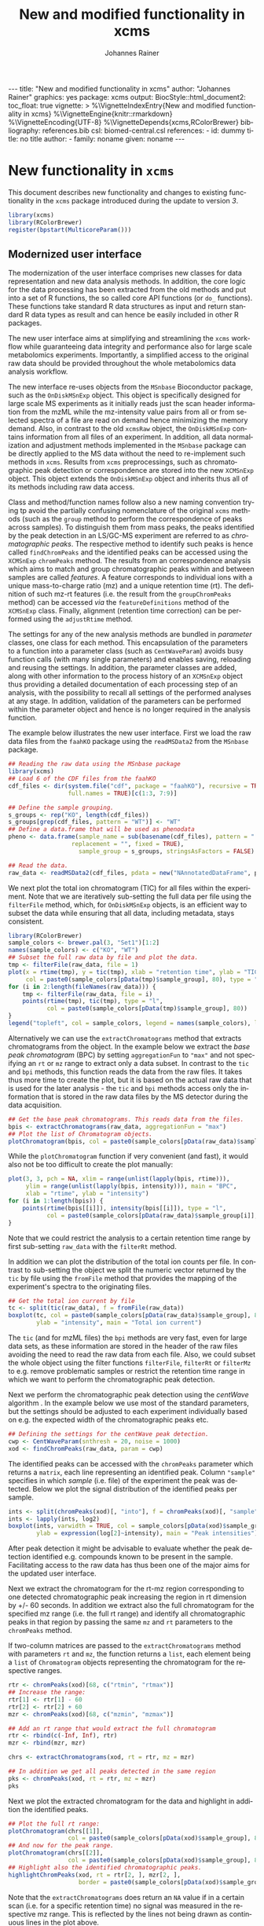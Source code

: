 #+TITLE: New and modified functionality in xcms
#+AUTHOR:    Johannes Rainer
#+EMAIL:     johannes.rainer@eurac.edu
#+DESCRIPTION:
#+KEYWORDS:
#+LANGUAGE:  en
#+OPTIONS: ^:{} toc:nil
#+PROPERTY: exports code
#+PROPERTY: session *R*

#+BEGIN_EXPORT html
---
title: "New and modified functionality in xcms"
author: "Johannes Rainer"
graphics: yes
package: xcms
output:
  BiocStyle::html_document2:
    toc_float: true
vignette: >
  %\VignetteIndexEntry{New and modified functionality in xcms}
  %\VignetteEngine{knitr::rmarkdown}
  %\VignetteEncoding{UTF-8}
  %\VignetteDepends{xcms,RColorBrewer}
bibliography: references.bib
csl: biomed-central.csl
references:
- id: dummy
  title: no title
  author:
  - family: noname
    given: noname
---

#+END_EXPORT

* New functionality in =xcms=

This document describes new functionality and changes to existing functionality
in the =xcms= package introduced during the update to version /3/.

#+BEGIN_SRC R :ravel message = FALSE, warning = FALSE
  library(xcms)
  library(RColorBrewer)
  register(bpstart(MulticoreParam()))
#+END_SRC

** Modernized user interface

The modernization of the user interface comprises new classes for data
representation and new data analysis methods. In addition, the core logic for
the data processing has been extracted from the old methods and put into a set
of R functions, the so called core API functions (or =do_= functions). These
functions take standard R data structures as input and return standard R data
types as result and can hence be easily included in other R packages.

The new user interface aims at simplifying and streamlining the =xcms= workflow
while guaranteeing data integrity and performance also for large scale
metabolomics experiments. Importantly, a simplified access to the original raw
data should be provided throughout the whole metabolomics data analysis workflow.

# All objects in the new user interface ensuring
# data integrity /via/ validation methods and class versioning, all methods are
# tested internally in extensive unit tests to guarantee proper functionality.

The new interface re-uses objects from the =MSnbase= Bioconductor package, such as
the =OnDiskMSnExp= object. This object is specifically designed for large scale MS
experiments as it initially reads just the scan header information from the mzML
while the mz-intensity value pairs from all or from selected spectra of a file
are read on demand hence minimizing the memory demand. Also, in contrast to
the old =xcmsRaw= object, the =OnDiskMSnExp= contains information from all files of
an experiment. In addition, all data normalization and adjustment methods
implemented in the =MSnbase= package can be directly applied to the MS data
without the need to re-implement such methods in =xcms=. Results from =xcms=
preprocessings, such as chromatographic peak detection or correspondence are
stored into the new =XCMSnExp= object. This object extends the =OnDiskMSnExp= object
and inherits thus all of its methods including raw data access.

Class and method/function names follow also a new naming convention trying tp
avoid the partially confusing nomenclature of the original =xcms= methods (such as
the =group= method to perform the correspondence of peaks across samples). To
distinguish them from mass peaks, the peaks identified by the peak detection in
an LS/GC-MS experiment are referred to as /chromatographic peaks/. The respective
method to identify such peaks is hence called =findChromPeaks= and the identified
peaks can be accessed using the =XCMSnExp= =chromPeaks= method. The results from an
correspondence analysis which aims to match and group chromatographic peaks
within and between samples are called /features/. A feature corresponds to
individual ions with a unique mass-to-charge ratio (mz) and a unique retention
time (rt). The definition of such mz-rt features (i.e. the result from the
=groupChromPeaks= method) can be accessed /via/ the =featureDefinitions= method of
the =XCMSnExp= class. Finally, alignment (retention time correction) can be
performed using the =adjustRtime= method.

The settings for any of the new analysis methods are bundled in /parameter/
classes, one class for each method. This encapsulation of the parameters to a
function into a parameter class (such as =CentWaveParam=) avoids busy function
calls (with many single parameters) and enables saving, reloading and reusing
the settings. In addition, the parameter classes are added, along with other
information to the process history of an =XCMSnExp= object thus providing a
detailed documentation of each processing step of an analysis, with the
possibility to recall all settings of the performed analyses at any stage. In
addition, validation of the parameters can be performed within the parameter
object and hence is no longer required in the analysis function.

The example below illustrates the new user interface. First we load the raw data
files from the =faahKO= package using the =readMSData2= from the =MSnbase= package.

#+BEGIN_SRC R :ravel message = FALSE, warning = FALSE
  ## Reading the raw data using the MSnbase package
  library(xcms)
  ## Load 6 of the CDF files from the faahKO
  cdf_files <- dir(system.file("cdf", package = "faahKO"), recursive = TRUE,
                   full.names = TRUE)[c(1:3, 7:9)]

  ## Define the sample grouping.
  s_groups <- rep("KO", length(cdf_files))
  s_groups[grep(cdf_files, pattern = "WT")] <- "WT"
  ## Define a data.frame that will be used as phenodata
  pheno <- data.frame(sample_name = sub(basename(cdf_files), pattern = ".CDF",
					replacement = "", fixed = TRUE),
                      sample_group = s_groups, stringsAsFactors = FALSE)

  ## Read the data.
  raw_data <- readMSData2(cdf_files, pdata = new("NAnnotatedDataFrame", pheno))
#+END_SRC

We next plot the total ion chromatogram (TIC) for all files within the
experiment. Note that we are iteratively sub-setting the full data per file
using the =filterFile= method, which, for =OnDiskMSnExp= objects, is an efficient
way to subset the data while ensuring that all data, including metadata, stays
consistent.

#+NAME: faahKO-tic
#+BEGIN_SRC R :ravel message = FALSE, fig.align = 'center', fig.width = 8, fig.height = 4
  library(RColorBrewer)
  sample_colors <- brewer.pal(3, "Set1")[1:2]
  names(sample_colors) <- c("KO", "WT")
  ## Subset the full raw data by file and plot the data.
  tmp <- filterFile(raw_data, file = 1)
  plot(x = rtime(tmp), y = tic(tmp), xlab = "retention time", ylab = "TIC",
       col = paste0(sample_colors[pData(tmp)$sample_group], 80), type = "l")
  for (i in 2:length(fileNames(raw_data))) {
      tmp <- filterFile(raw_data, file = i)
      points(rtime(tmp), tic(tmp), type = "l",
             col = paste0(sample_colors[pData(tmp)$sample_group], 80))
  }
  legend("topleft", col = sample_colors, legend = names(sample_colors), lty = 1)
#+END_SRC

Alternatively we can use the =extractChromatograms= method that extracts
chromatograms from the object. In the example below we extract the /base peak
chromatogram/ (BPC) by setting =aggregationFun= to ="max"= and not specifying an =rt=
or =mz= range to extract only a data subset. In contrast to the =tic= and =bpi=
methods, this function reads the data from the raw files. It takes thus more
time to create the plot, but it is based on the actual raw data that is used for
the later analysis - the =tic= and =bpi= methods access only the information that is
stored in the raw data files by the MS detector during the data acquisition.

#+NAME: faahKO-bpi
#+BEGIN_SRC R :ravel message = FALSE, fig.align = "center", fig.width = 8, fig.height = 4
  ## Get the base peak chromatograms. This reads data from the files.
  bpis <- extractChromatograms(raw_data, aggregationFun = "max")
  ## Plot the list of Chromatogram objects.
  plotChromatogram(bpis, col = paste0(sample_colors[pData(raw_data)$sample_group], 80))

#+END_SRC

While the =plotChromatogram= function if very convenient (and fast), it would also
not be too difficult to create the plot manually:

#+NAME: faahKO-bbpi-manual
#+BEGIN_SRC R :ravel message = FALSE, fig.align = "center", fig.width = 8, fig.height = 4
  plot(3, 3, pch = NA, xlim = range(unlist(lapply(bpis, rtime))),
       ylim = range(unlist(lapply(bpis, intensity))), main = "BPC",
       xlab = "rtime", ylab = "intensity")
  for (i in 1:length(bpis)) {
      points(rtime(bpis[[i]]), intensity(bpis[[i]]), type = "l",
             col = paste0(sample_colors[pData(raw_data)$sample_group[i]], 80))
  }
#+END_SRC


Note that we could restrict the analysis to a certain retention time range by
first sub-setting =raw_data= with the =filterRt= method.

In addition we can plot the distribution of the total ion counts per file. In
contrast to sub-setting the object we split the numeric vector returned by the
=tic= by file using the =fromFile= method that provides the mapping of the
experiment's spectra to the originating files.

#+NAME: faahKO-tic-boxplot
#+BEGIN_SRC R :ravel message = FALSE, fig.align = "center", fig.width = 8, fig.height = 4
  ## Get the total ion current by file
  tc <- split(tic(raw_data), f = fromFile(raw_data))
  boxplot(tc, col = paste0(sample_colors[pData(raw_data)$sample_group], 80),
          ylab = "intensity", main = "Total ion current")
#+END_SRC

The =tic= (and for mzML files) the =bpi= methods are very fast, even for large data
sets, as these information are stored in the header of the raw files avoiding
the need to read the raw data from each file. Also, we could subset the whole
object using the filter functions =filterFile=, =filterRt= or =filterMz= to
e.g. remove problematic samples or restrict the retention time range in which we
want to perform the chromatographic peak detection.

Next we perform the chromatographic peak detection using the /centWave/ algorithm
\cite{Tautenhahn:2008fx}. In the example below we use most of the standard
parameters, but the settings should be adjusted to each experiment individually
based on e.g. the expected width of the chromatographic peaks etc.

#+NAME: faahKO-centWave
#+BEGIN_SRC R :ravel message = FALSE, warning = FALSE
  ## Defining the settings for the centWave peak detection.
  cwp <- CentWaveParam(snthresh = 20, noise = 1000)
  xod <- findChromPeaks(raw_data, param = cwp)
#+END_SRC

The identified peaks can be accessed with the =chromPeaks= parameter which returns
a =matrix=, each line representing an identified peak. Column ="sample"= specifies
in which /sample/ (i.e. file) of the experiment the peak was detected. Below we
plot the signal distribution of the identified peaks per sample.

#+NAME: faahKO-peak-intensity-boxplot
#+BEGIN_SRC R :ravel message = FALSE, fig.align = "center", fig.width = 8, fig.height = 4
  ints <- split(chromPeaks(xod)[, "into"], f = chromPeaks(xod)[, "sample"])
  ints <- lapply(ints, log2)
  boxplot(ints, varwidth = TRUE, col = sample_colors[pData(xod)$sample_group],
          ylab = expression(log[2]~intensity), main = "Peak intensities")
#+END_SRC

After peak detection it might be advisable to evaluate whether the peak
detection identified e.g. compounds known to be present in the
sample. Facilitating access to the raw data has thus been one of the major aims
for the updated user interface.

Next we extract the chromatogram for the rt-mz region corresponding to one
detected chromatographic peak increasing the region in rt dimension by +/- 60
seconds. In addition we extract also the full chromatogram for the specified mz
range (i.e. the full rt range) and identify all chromatographic peaks in that
region by passing the same =mz= and =rt= parameters to the =chromPeaks= method.

If two-column matrices are passed to the =extractChromatograms= method with
parameters =rt= and =mz=, the function returns a =list=, each element being a =list= of
=Chromatogram= objects representing the chromatogram for the respective
ranges.

#+NAME: faahKO-chromPeaks-extractChroms
#+BEGIN_SRC R :ravel warning = FALSE
  rtr <- chromPeaks(xod)[68, c("rtmin", "rtmax")]
  ## Increase the range:
  rtr[1] <- rtr[1] - 60
  rtr[2] <- rtr[2] + 60
  mzr <- chromPeaks(xod)[68, c("mzmin", "mzmax")]

  ## Add an rt range that would extract the full chromatogram
  rtr <- rbind(c(-Inf, Inf), rtr)
  mzr <- rbind(mzr, mzr)

  chrs <- extractChromatograms(xod, rt = rtr, mz = mzr)

  ## In addition we get all peaks detected in the same region
  pks <- chromPeaks(xod, rt = rtr, mz = mzr)
  pks
#+END_SRC 

Next we plot the extracted chromatogram for the data and highlight in addition
the identified peaks.

#+NAME: faahKO-extracted-chrom-with-peaks
#+BEGIN_SRC R :ravel message = FALSE, fig.cap = "Extracted ion chromatogram for one of the identified peaks. Left: full retention time range, right: rt range of the peak. Each line represents the signal measured in one sample. The rectangles indicate the margins of the identified chromatographic peak in the respective sample.", fig.align = "center", fig.width = 12, fig.height = 6
  ## Plot the full rt range:
  plotChromatogram(chrs[[1]],
                   col = paste0(sample_colors[pData(xod)$sample_group], 80))
  ## And now for the peak range.
  plotChromatogram(chrs[[2]],
                   col = paste0(sample_colors[pData(xod)$sample_group], 80))
  ## Highlight also the identified chromatographic peaks.
  highlightChromPeaks(xod, rt = rtr[2, ], mzr[2, ],
                      border = paste0(sample_colors[pData(xod)$sample_group], 40))
#+END_SRC

Note that the =extractChromatograms= does return an =NA= value if in a certain scan
(i.e. for a specific retention time) no signal was measured in the respective mz
range. This is reflected by the lines not being drawn as continuous lines in the
plot above.

Next we align the samples using the /obiwarp/ method \cite{Prince:2006jj}. This
method does not require, in contrast to other alignment/retention time
correction methods, any identified peaks and could thus also be applied to an
=OnDiskMSnExp= object. Note that all retention time adjustment methods do also
adjust the retention times reported for the individual peaks in =chromPeaks=.

#+NAME: faahKO-obiwarp
#+BEGIN_SRC R :ravel message = FALSE
  ## Doing the obiwarp alignment using the default settings.
  xod <- adjustRtime(xod, param = ObiwarpParam())
#+END_SRC

Note that any pre-processing results can be removed at any time using a /drop/
method, such as =dropChromPeaks=, =dropFeatureDefinitions= or
=dropAdjustedRtime=.

To evaluate the impact of the alignment we can plot again the BPC of each
sample. In addition we plot the differences of the adjusted to the raw retention
times per sample using the =plotAdjustedRtime= function.

#+NAME: faahKO-bpi-obiwarp
#+BEGIN_SRC R :ravel message = FALSE, fig.align = "center", fig.width = 8, fig.height = 8
  ## Get the base peak chromatograms. This reads data from the files.
  bpis <- extractChromatograms(xod, aggregationFun = "max")

  par(mfrow = c(2, 1), mar = c(4.5, 4.2, 1, 0.5))
  plotChromatogram(bpis,
                   col = paste0(sample_colors[pData(xod)$sample_group[i]], 80))
  ## Plot also the difference of adjusted to raw retention time.
  plotAdjustedRtime(xod, col = paste0(sample_colors[pData(xod)$sample_group], 80))
#+END_SRC

Too large differences between adjusted and raw retention times could indicate
poorly performing samples or alignment.

The distribution of retention time differences could also be used for quality
assessment.

#+NAME: faahKO-adjusted-rtime-boxplot
#+BEGIN_SRC R :ravel message = FALSE, fig.align = "center", fig.width = 8, fig.height = 4
  ## Calculate the difference between the adjusted and the raw retention times.
  diffRt <- rtime(xod) - rtime(xod, adjusted = FALSE)

  ## By default, rtime and most other accessor methods return a numeric vector. To
  ## get the values grouped by sample we have to split this vector by file/sample
  diffRt <- split(diffRt, fromFile(xod))

  boxplot(diffRt, col = sample_colors[pData(xod)$sample_group],
          main = "Obiwarp alignment results", ylab = "adjusted - raw rt")
#+END_SRC

The 3rd sample was used as /center/ sample against which all other samples were
aligned to, hence its adjusted retention times are identical to the raw
retention times.

Below we plot the extracted ion chromatogram for the selected peak from the
example above before and after retention time correction to evaluate the impact
of the alignment.

#+NAME: faahKO-extracted-chrom-with-peaks-aligned
#+BEGIN_SRC R :ravel echo = FALSE, message = FALSE, fig.cap = "Extracted ion chromatogram for one of the identified peaks before and after alignment.", fig.align = "center", fig.width = 8, fig.height = 8
  rtr <- chromPeaks(xod)[68, c("rtmin", "rtmax")]
  ## Increase the range:
  rtr[1] <- rtr[1] - 60
  rtr[2] <- rtr[2] + 60
  mzr <- chromPeaks(xod)[68, c("mzmin", "mzmax")]

  chrs <- extractChromatograms(xod, rt = rtr, mz = mzr)
  chrs_raw <- extractChromatograms(raw_data, rt = rtr, mz = mzr)

  par(mfrow = c(2, 1))
  plotChromatogram(chrs_raw,
                   col = paste0(sample_colors[pData(xod)$sample_group], 80))
  plotChromatogram(chrs,
                   col = paste0(sample_colors[pData(xod)$sample_group], 80))
  highlightChromPeaks(xod, rt = rtr, mzr,
                      border = paste0(sample_colors[pData(xod)$sample_group], 40))
#+END_SRC

After alignment, the peaks are nicely overlapping.

Next we group identified chromatographic peaks across samples. We use the /peak
density/ method \cite{Smith:2006ic} specifying that a chromatographic peak have
to be present in at least 1/3 of the samples within each group to be combined to
a mz-rt /feature/.

#+NAME: faahKO-groupPeakDensity
#+BEGIN_SRC R :ravel message = FALSE
  ## Define the PeakDensityParam
  pdp <- PeakDensityParam(sampleGroups = pData(xod)$sample_group,
                          maxFeatures = 300, minFraction = 0.66)
  xod <- groupChromPeaks(xod, param = pdp)
#+END_SRC

The definitions of the features can be accessed with the =featureDefinitions=,
which lists the mz-rt space specific to a feature. Column ="peakidx"= lists the
indices (in the =chromPeaks= matrix) of the individual chromatographic peaks
belonging to the feature.

#+NAME: faahKO-featureDefinitions
#+BEGIN_SRC R :ravel message = FALSE
  head(featureDefinitions(xod))
#+END_SRC

To extract /values/ for the features, the =featureValues= method can be used. This
method returns a matrix with rows being the features and column the samples. The
=value= parameter allows to specify the value that should be returned. Below we
extract the ="into"= signal, i.e. the per-peak integrated intensity for each
feature.

#+NAME: faahKO-featureValues
#+BEGIN_SRC R :ravel message = FALSE
  ## Extract the "into" peak integrated signal.
  head(featureValues(xod, value = "into"))
#+END_SRC

After correspondence there will always be features that do not include peaks
from every sample (being it that the peak finding algorithm failed to identify a
peak or that no signal was measured in the respective mz-rt area). For such
features an =NA= is returned by the =featureValues= method. Here, =xcms= allows to
infer values for such missing peaks using the =fillChromPeaks= method. This method
integrates in files where a peak was not found the signal from the mz-rt area
where it is expected and adds it to the =chromPeaks= matrix. Such /filled-in/ peaks
have a value of =1= in the ="is_filled"= column of the =chromPeaks= matrix.

#+NAME: faahKO-fillPeaks
#+BEGIN_SRC R :ravel message = FALSE
  ## Fill in peaks with default settings. Settings can be adjusted by passing
  ## a FillChromPeaksParam object to the method.
  xod <- fillChromPeaks(xod)

  head(featureValues(xod, value = "into"))
#+END_SRC

Not for all missing peaks a value could be integrated (because at the respective
location no measurements are available). The peak area from which signal is to
be extracted can also be increased modifying the settings by passing a
=FillChromPeaksParam= object.

Next we inspect the =processHistory= of the analysis. As described earlier, this
records all (major) processing steps along with the corresponding parameter
classes.

#+NAME: faahKO-processHistory
#+BEGIN_SRC R :ravel message = FALSE
  ## List the full process history
  processHistory(xod)
#+END_SRC

It is also possible to extract specific processing steps by specifying its
type. Available types can be listed with the =processHistoryTypes= function. Below
we extract the parameter class for the alignment/retention time adjustment step.

#+NAME: faahKO-processHistory-select
#+BEGIN_SRC R :ravel message = FALSE
  ph <- processHistory(xod, type = "Retention time correction")

  ## Access the parameter
  processParam(ph[[1]])
#+END_SRC

As described earlier, we can remove specific analysis results at any
stage. Below we remove the results from the alignment. Since the correspondence
was performed after that processing step its results will be removed too leaving
us only with the results from the peak detection step.

#+NAME: faahKO-drop-alignment
#+BEGIN_SRC R :ravel message = FALSE
  ## Remove the alignment results
  xod <- dropAdjustedRtime(xod)

  processHistory(xod)
#+END_SRC

We can now use a different method to perform the alignment. The /peak groups/
alignment method bases the alignment of the samples on chromatographic peaks
present in most samples (so called /well behaved/ peaks). This means we have to
perform first an initial correspondence analysis to group peaks within and
across samples.

#+NAME: faahKO-initial-correspondence
#+BEGIN_SRC R :ravel message = FALSE
  ## Define the parameter for the correspondence
  pdparam <- PeakDensityParam(sampleGroups = pData(xod)$sample_group,
                              minFraction = 0.7, maxFeatures = 100)
  xod <- groupChromPeaks(xod, param = pdparam)
#+END_SRC

Before performing the alignment we can also inspect which peak groups might be
selected for alignment based on the provided =PeakGroupsParam= object.

#+NAME: faahKO-peak-groups-matrix
#+BEGIN_SRC R :ravel message = FALSE
  ## Create the parameter class for the alignment
  pgparam <- PeakGroupsParam(minFraction = 0.9, span = 0.4)

  ## Extract the matrix with (raw) retention times for the peak groups that would
  ## be used for alignment.
  adjustRtimePeakGroups(xod, param = pgparam)
#+END_SRC

If we are not happy with these peak groups (e.g. because we don't have a peak
group for a rather large time span along the retention time axis) we can try
different settings. In addition, we could also /manually/ select certain peak
groups, e.g. for internal controls, and add this matrix with the
=peakGroupsMatrix= method to the =PeakGroupsParam= class. Below we just use =pgparam=
we defined and perform the alignment. This will use the peak groups matrix from
above.

#+NAME: faahKO-peak-groups-alignment
#+BEGIN_SRC R :ravel message = FALSE
  ## Perform the alignment using the peak groups method.
  xod <- adjustRtime(xod, param = pgparam)
#+END_SRC

We can now also plot the difference between adjusted and raw retention times. If
alignment was performed using the /peak groups/ method, also these peak groups are
highlighted in the plot.

#+NAME: faahKO-peak-groups-alignment-plot
#+BEGIN_SRC R :ravel message = FALSE, fig.align = "center", fig.width = 8, fig.height = 4
  plotAdjustedRtime(xod, col = sample_colors[pData(xod)$sample_group])
#+END_SRC

** New naming convention

Peaks identified in LC/GC-MS metabolomics are referred to as /chromatographic
peaks/ where possible to avoid any misconceptions with /mass peaks/ identified in
mz dimension.

Methods for data analysis from the original =xcms= code have been renamed to avoid
potential confusions:

+ *Chromatographic peak detection*: =findChromPeaks= instead of =findPeaks=: for new
  functions and methods the term /peak/ is avoided as much as possible, as it is
  usually used to describe a mass peak in mz dimension. To clearly distinguish
  between these peaks and peaks in retention time space, the latter are referred
  to as /chromatographic peak/, or =chromPeak=.

+ *Correspondence*: =groupChromPeaks= instead of =group= to clearly indicate what is
  being grouped. Group might be a sample group or a peak group, the latter being
  referred to also by (mz-rt) /feature/.
  
+ *Alignment*: =adjustRtime= instead of =retcor= for retention time correction. The
  word /cor/ in /retcor/ might be easily misinterpreted as /correlation/ instead of
  correction.


** New data classes

*** =OnDiskMSnExp=

This object is defined and documented in the =MSnbase= package. In brief, it is a
container for the full raw data from an MS-based experiment. To keep the memory
footprint low the mz and intensity values are only loaded from the raw data
files when required. The =OnDiskMSnExp= object replaces the =xcmsRaw= object.

*** =XCMSnExp=

The =XCMSnExp= class extends the =OnDiskMSnExp= object from the =MSnbase= package and
represents a container for the xcms-based preprocessing results while (since it
inherits all functionality from its parent class) keeping a direct relation to
the (raw) data on which the processing was performed. An additional slot
=.processHistory= in the object allows to keep track of all performed processing
steps. Each analysis method, such as =findChromPeaks= adds an =XProcessHistory=
object which includes also the parameter class passed to the analysis
method. Hence not only the time and type of the analysis, but its exact settings
are reported within the =XCMSnExp= object. The =XCMSnExp= is thus equivalent to the
=xcmsSet= from the original =xcms= implementation, but keeps in addition a link to
the raw data on which the preprocessing was performed.

*** =Chromatogram=

The =Chromatogram= class allows a data representation that is orthogonal to the
=Spectrum= class defined in =MSnbase=. The =Chromatogram= class stores retention time
and intensity duplets and is designed to accommodate most use cases, from total
ion chromatogram, base peak chromatogram to extracted ion chromatogram and
SRM/MRM ion traces.

=Chromatogram= objects can be extracted from =XCMSnExp= objects using the
=extractChromatograms= method.

Note that this class is still considered developmental and might thus undergo
some changes in the future.

** Binning and missing value imputation functions

The binning/profile matrix generation functions have been completely
rewritten. The new =binYonX= function replaces the binning of intensity values
into bins defined by their m/z values implemented in the =profBin=, =profBinLin= and
=profBinLinBase= methods. The =binYonX= function provides also additional functionality:

+ Breaks for the bins can be defined based on either the number of desired bins
  (=nBins=) or the size of a bin (=binSize=). In addition it is possible to provide
  a vector with pre-defined breaks. This allows to bin data from multiple files
  or scans on the same bin-definition.

+ The function returns a list with element =y= containing the binned values and
  element =x= the bin mid-points.

+ Values in input vector =y= can be aggregated within each bin with different
  methods: =max=, =min=, =sum= and =mean=.

+ The index of the largest (or smallest for =method= being "min") within each bin
  can be returned by setting argument =returnIndex= to =TRUE=.

+ Binning can be performed on single or multiple sub-sets of the input vectors
  using the =fromIdx= and =toIdx= arguments. This replaces the /M/ methods (such as
  =profBinM=). These sub-sets can be overlapping.

The missing value imputation logic inherently build into the =profBinLin= and
=profBinLinBase= methods has been implemented in the =imputeLinInterpol= function.

The example below illustrates the binning and imputation with the =binYtoX= and
=imputeLinInterpol= functions. After binning of the test vectors below some of the
bins have missing values, for which we impute a value using
=imputeLinInterpol=. By default, =binYonX= selects the largest value within each
bin, but other aggregation methods are also available (i.e. min, max, mean,
sum).

#+BEGIN_SRC R :ravel message = FALSE
  ## Defining the variables:
  set.seed(123)
  X <- sort(abs(rnorm(30, mean = 20, sd = 25))) ## 10
  Y <- abs(rnorm(30, mean = 50, sd = 30))

  ## Bin the values in Y into 20 bins defined on X
  res <- binYonX(X, Y, nBins = 22)

  res
#+END_SRC

As a result we get a =list= with the bin mid-points (=$x=) and the binned =y= values
(=$y=).

Next we use two different imputation approaches, a simple linear interpolation
and the linear imputation approach that was defined in the =profBinLinBase=
method. The latter performs linear interpolation only considering a certain
neighborhood of missing values otherwise replacing the =NA= with a base value.

#+BEGIN_SRC R :ravel binning-imputation-example, message = FALSE, fig.width = 10, fig.height = 7, fig.cap = 'Binning and missing value imputation results. Black points represent the input values, red the results from the binning and blue and green the results from the imputation (with method lin and linbase, respectively).'
  ## Plot the actual data values.
  plot(X, Y, pch = 16, ylim = c(0, max(Y)))
  ## Visualizing the bins
  abline(v = breaks_on_nBins(min(X), max(X), nBins = 22), col = "grey")

  ## Define colors:
  point_colors <- paste0(brewer.pal(4, "Set1"), 80)
  ## Plot the binned values.
  points(x = res$x, y = res$y, col = point_colors[1], pch = 15)

  ## Perform the linear imputation.
  res_lin <- imputeLinInterpol(res$y)

  points(x = res$x, y = res_lin, col = point_colors[2], type = "b")

  ## Perform the linear imputation "linbase"
  res_linbase <- imputeLinInterpol(res$y, method = "linbase")
  points(x = res$x, y = res_linbase, col = point_colors[3], type = "b", lty = 2)
#+END_SRC

The difference between the linear interpolation method =lin= and =linbase= is that
the latter only performs the linear interpolation in a pre-defined neighborhood
of the bin with the missing value (=1= by default). The other missing values are
set to a base value corresponding to half of the smallest bin value. Both
methods thus yield same results, except for bins 15-17 (see Figure above).

** Core functionality exposed /via/ simple functions

The core logic from the chromatographic peak detection methods
=findPeaks.centWave=, =findPeaks.massifquant=, =findPeaks.matchedFilter= and
=findPeaks.MSW= and from all alignment (=group.*=) and correspondence (=retcor.*=)
methods has been extracted and put into functions with the common prefix
=do_findChromPeaks=, =do_adjustRtime= and =do_groupChromPeaks=, respectively, with the
aim, as detailed in issue [[https://github.com/sneumann/xcms/issues/30][#30]], to separate the core logic from the analysis
methods invoked by the users to enable also the use these methods using base R
parameters (i.e. without specific classes containing the data such as the
=xcmsRaw= class). This simplifies also the re-use of these functions in other
packages and simplifies the future implementation of the peak detection
algorithms for e.g. the =MSnExp= or =OnDiskMSnExp= objects from the =MSnbase=
Bioconductor package. The implemented functions are:

+ *peak detection methods*:
  + =do_findChromPeaks_centWave=: peak density and wavelet based peak detection
    for high resolution LC/MS data in centroid mode \cite{Tautenhahn:2008fx}.
  + =do_findChromPeaks_matchedFilter=: identification of peak in the
    chromatographic domain based on matched filtration \cite{Smith:2006ic}.
  + =do_findChromPeaks_massifquant=: identification of peaks using Kalman
    filters.
  + =do_findChromPeaks_MSW=: single spectrum, non-chromatographic peak detection.

+ *alignment methods*:
  + =do_adjustRtime_peakGroups=: perform sample alignment (retention time
    correction) using alignment of /well behaved/ chromatographic peaks that are
    present in most samples (and are expected to have the same retention time).

+ *correspondence methods*:
  + =do_groupChromPeaks_density=: perform chromatographic peak grouping (within
    and across samples) based on the density distribution of peaks along the
    retention time axis.
  + =do_groupChromPeaks_nearest=: groups peaks across samples similar to the
    method implemented in mzMine.
  + =do_groupChromPeaks_mzClust=: performs high resolution correspondence on
    single spectra samples.

One possible drawback from the introduction of this new layer is, that more
objects get copied by R which /could/ eventually result in a larger memory demand
or performance decrease (while no such was decrease was observed up to now).

** Usability improvements in the /old/ user interface

+ =[= subsetting method for =xcmsRaw= objects that enables to subset an =xcmsRaw=
  object to specific scans/spectra.
+ =profMat= method to extract the /profile/ matrix from the =xcmsRaw= object. This
  method should be used instead of directly accessing the =@env$profile= slot, as
  it will create the profile matrix on the fly if it was not pre-calculated (or
  if profile matrix generation settings have been changed).

* Changes due to bug fixes and modified functionality

** Differences in linear interpolation of missing values (=profBinLin=).

From =xcms= version 1.51.1 on the new binning functions are used, thus, the bug
described here are fixed.

Two bugs are present in the =profBinLin= method (reported as issues [[https://github.com/sneumann/xcms/issues/46][#46]] and [[https://github.com/sneumann/xcms/issues/49][#49]] on
github) which are fixed in the new =binYonX= and =imputeLinInterpol= functions:

+ The first bin value calculated by =profBinLin= can be wrong (i.e. not being the
  max value within that bin, but the first).
+ If the last bin contains also missing values, the method fails to determine
  a correct value for that bin.

The =profBinLin= method is used in =findPeaks.matchedFilter= if the profile
method is set to "binlin".

The example below illustrates both differences.

#+BEGIN_SRC R
  ## Define a vector with empty values at the end.
  X <- 1:11
  set.seed(123)
  Y <- sort(rnorm(11, mean = 20, sd = 10))
  Y[9:11] <- NA
  nas <- is.na(Y)
  ## Do interpolation with profBinLin:
  resX <- xcms:::profBinLin(X[!nas], Y[!nas], 5, xstart = min(X),
                            xend = max(X))
  resX
  res <- binYonX(X, Y, nBins = 5L, shiftByHalfBinSize = TRUE)
  resM <- imputeLinInterpol(res$y, method = "lin",
                            noInterpolAtEnds = TRUE)
  resM
#+END_SRC

Plotting the results helps to better compare the differences. The black points
in the figure below represent the actual values of =Y= and the grey vertical lines
the breaks defining the bins. The blue lines and points represent the result
from the =profBinLin= method. The bin values for the first and 4th bin are clearly
wrong. The green colored points and lines represent the results from the =binYonX=
and =imputeLinInterpol= functions (showing the correct binning and interpolation).

#+BEGIN_SRC R :ravel profBinLin-problems, message = FALSE, fig.align = 'center', fig.width=10, fig.height = 7, fig.cap = "Illustration of the two bugs in profBinLin. The input values are represented by black points, grey vertical lines indicate the bins. The results from binning and interpolation with profBinLin are shown in blue and those from binYonX in combination with imputeLinInterpol in green."
  plot(x = X, y = Y, pch = 16, ylim = c(0, max(Y, na.rm = TRUE)),
       xlim = c(0, 12))
  ## Plot the breaks
  abline(v = breaks_on_nBins(min(X), max(X), 5L, TRUE), col = "grey")
  ## Result from profBinLin:
  points(x = res$x, y = resX, col = "blue", type = "b")
  ## Results from imputeLinInterpol
  points(x = res$x, y = resM, col = "green", type = "b",
         pch = 4, lty = 2)

#+END_SRC

Note that by default =imputeLinInterpol= would also interpolate missing values at
the beginning and the end of the provided numeric vector. This can be disabled
(to be compliant with =profBinLin=) by setting parameter =noInterpolAtEnds= to
=TRUE= (like in the example above).

** Differences due to updates in =do_findChromPeaks_matchedFilter=, respectively =findPeaks.matchedFilter=.

The original =findPeaks.matchedFilter= (up to version 1.49.7) had several
shortcomings and bugs that have been fixed in the new
=do_findChromPeaks_matchedFilter= method:

+ The internal iterative processing of smaller chunks of the full data (also
  referred to as /iterative buffering/) could result, for some bin (step) sizes to
  unstable binning results (discussed in issue [[https://github.com/sneumann/xcms/issues/47][#47]] on github): calculation of
  the breaks, or to be precise, the actually used bin size was performed in each
  iteration and could lead to slightly different sizes between iterations (due
  to rounding errors caused by floating point number representations in C).

+ The iterative buffering raises also a conceptual issue when linear
  interpolation is performed to impute missing values: the linear imputation
  will only consider values within the actually processed buffer and can thus
  lead to wrong or inaccurate imputations.

+ The =profBinLin= implementation contains two bugs, one that can result in
  failing to identify the maximal value in the first and last bin (see issue
  [[https://github.com/sneumann/xcms/issues/46][#46]]) and one that fails to assign a value to a bin (issue [[https://github.com/sneumann/xcms/issues/49][#49]]). Both are fixed
  in the =do_findChromPeaks_matchedFilter= implementation.

A detailed description of tests comparing all implementations is available in
issue [[https://github.com/sneumann/xcms/issues/52][#52]] on github. Note also that in course of these changes also the =getEIC=
method has been updated to use the new binning and missing value imputation
function.

While it is strongly discouraged, it is still possible to use to /old/ code (from
1.49.7) by calling =useOriginalCode(TRUE)=.

** Differences in =findPeaks.massifquant=

+ Argument =scanrange= was ignored in the /original/ old code (issue [[https://github.com/sneumann/xcms/issues/61][#61]]).
+ The method returned a =matrix= if =withWave= was =0= and a =xcmsPeaks= object
  otherwise. The updated version returns *always* an =xcmsPeaks= object (issue #60).

** Differences in /obiwarp/ retention time correction

Retention time correction using the obiwarp method uses the /profile/ matrix
(i.e. intensities binned in discrete bins along the mz axis). Profile matrix
generation uses now the =binYonX= method which fixed some problems in the original
binning and linear interpolation methods. Thus results might be slightly
different.

Also, the =retcor.obiwarp= method reports (un-rounded) adjusted retention times,
but adjusts the retention time of eventually already identified peaks using
rounded adjusted retention times. The new =adjustRtime= method(s) does adjust
identified peaks using the reported adjusted retention times (not rounded). This
guarantees that e.g. removing retention time adjustment/alignment results from
an object restores the object to its initial state (i.e. the adjusted retention
times of the identified peaks are reverted to the retention times before
alignment).
See issue [[https://github.com/sneumann/xcms/issues/122][#122]] for more details.

** =retcor.peaksgroups=: change in the way how /well behaved/ peak groups are ordered

The =retcor.peakgroups= defines first the chromatographic peak groups that are
used for the alignment of all spectra. Once these are identified, the retention
time of the peak with the highest intensity in a sample for a given peak group
is returned and the peak groups are ordered increasingly by retention time
(which is required for the later fitting of either a polynomial or a linear
model to the data). The selection of the retention time of the peak with the
highest intensity within a feature (peak group) and samples, denoted as
/representative/ peak for a given feature in a sample, ensures that only the
retention time of a single peak per sample and feature is selected (note that
multiple chromatographic peaks within the same sample can be assigned to a
feature).  In the original code the ordering of the peak groups was however
performed using the median retention time of the complete peak group (which
includes also potential additional peaks per sample). This has been changed and
the features are ordered now by the median retention time across samples of the
representative chromatographic peaks.

** =scanrange= parameter in all =findPeaks= methods

The =scanrange= in the =findPeaks= methods is supposed to enable the peak detection
only within a user-defined range of scans. This was however not performed in
each method. Due to a bug in =findPeaks.matchedFilter='s original code the
argument was ignored, except if the upper scan number of the user defined range
was larger than the total number of available scans (see issue [[https://github.com/sneumann/xcms/issues/63][#63]]). In
=findPeaks.massifquant= the argument was completely ignored (see issue [[https://github.com/sneumann/xcms/issues/61][#61]]) and,
while the argument was considered in =findPeaks.centWave= and feature detection
was performed within the specified scan range, but the original =@scantime= slot
was used throughout the code instead of just the scan times for the specified
scan indices (see issue [[https://github.com/sneumann/xcms/issues/64][#64]]).

These problems have been fixed in version 1.51.1 by first sub-setting the
=xcmsRaw= object (using the =[= method) before actually performing the feature
detection.

** =fillPeaks= (=fillChromPeaks=) differences
   
In the original =fillPeaks.MSW=, the mz range from which the signal is to be
integrated was defined using 

#+BEGIN_SRC R :eval = "never", :ravel eval = FALSE
  mzarea <- seq(which.min(abs(mzs - peakArea[i, "mzmin"])),
		which.min(abs(mzs - peakArea[i, "mzmax"])))

#+END_SRC

Depending on the data this could lead to the inclusion of signal in the
integration that are just outside of the mz range. In the new =fillChromPeaks=
method signal is integrated only for mz values >= mzmin and <= mzmax thus
ensuring that only signal is used that is truly within the peak area defined by
columns ="mzmin"=, ="mzmax"=, ="rtmin"= and ="rtmax"=.

Also, the =fillPeaks.chrom= method did return ="into"= and ="maxo"= values of =0= if no
signal was found in the peak area. The new method does not integrate any signal
in such cases and does not fill in that peak.

See also issue [[https://github.com/sneumann/xcms/issues/130][#130]] for more
information.

** Problems with iterative binning of small data sub-sets in =findPeaks.matchedFilter= :noexport:

The problem described here has been fixed in =xcms= >= 1.51.1.

The iterative binning of only small sub-sets of data causes problems with
=profBinLinBase=, in which data imputation might be skipped in some iterations
while it is performed in others (also discussed in issue [[https://github.com/sneumann/xcms/issues/47][#47]] on github).

Iterative buffering has both conceptual and computational issues.
+ Conceptual: =profBinLin= and =profBinLinBase= do a linear interpolation to impute
  missing values. This is obviously affected by the input data, i.e. if only a
  small subset of input data is considered, the imputation can change.

+ Computational: the iterative buffering is slower than binning of the full
  data.

An additional problem comes with the implementation of the =profBin= method in
=xcms= that was used in the =findPeaks.matchedFilter= method for method being =lin=:
the bin size is calculated anew in each call, thus, due to rounding errors
(imprecision of floating point numbers), the bin size will be slightly different
in each call, which can lead to wrong binning results (see issue [[https://github.com/sneumann/xcms/issues/47][#47]] on github).

Example with =profBinLinBase= resulting in an error: if =step= and =basespace= are
both =0.1= it seems that not in all buffer-generation iterations a interpolation
is initiated, i.e. the variable =ibase= in the C-function is sometimes set to =1=
(interpolation with neighboring bins) and sometimes to =0=.

This is also extensively documented in issue [[https://github.com/sneumann/xcms/issues/52][#52]].

** Different binning results due to /internal/ and /external/ breaks definition :noexport:

*FIXED*: the bin calculation in C uses now also a multiplication instead of a
addition thus resulting in identical breaks!

Breaks calculated by the =breaks_on_nBins= function are equal as breaks calculated
using the =seq= function, but they are not identical.

#+BEGIN_SRC R
  library(xcms)

  ## Define breaks from 200 to 600
  brks <- seq(200, 600, length.out = 2002)
  brks2 <- xcms:::breaks_on_nBins(200, 600, nBins = 2001)
  all.equal(brks, brks2)
  identical(brks, brks2)

  ## The difference is very small, but could still, in the binning
  ## yield slightly different results depending on which breaks are
  ## used.
  range(brks - brks2)
#+END_SRC

** Implementation and comparison for =matchedFilter=		   :noexport:

These results base on the test =dontrun_test_do_findChromPeaks_matchedFilter_impl=
defined in /test_do_findChromPeaks_matchedFilter.R/

We have 4 different functions to test and compare to the original one:
+ *A*: =.matchedFilter_orig=: it's the original code.
+ *B*: =.matchedFilter_binYonX_iter=: uses the same sequential
  buffering than the original code, but uses =binYonX= for binning and
  =imputeLinInterpol= for interpolation.
+ *C*: =.matchedFilter_no_iter=: contains the original code, but
  avoids sequential buffering, i.e. creates the whole matrix in one go.
+ *D*: =.matchedFilter_binYonX_no_iter=: my favorite: uses =binYonX= and
  =imputeLinInterpol= and avoids the sequential buffering by creating the full
  matrix in one go.

Notes: for plain =bin= we expect that results with and without iterative buffering
are identical.

*Comparisons*:
+ [X] *A* /vs/ original:
  - =bin=: always OK.
  - =binlin=: always OK.
  - =binlinbase=: always OK.
+ [X] *B* /vs/ original:
  - =bin=: OK unless =step= is =0.2=: most likely rounding problem.
  - =binlin=: only once OK. Results are not equal, but comparable.
  - =binlinbase=: similar but not equal.
+ [X] *C* /vs/ original:
  - =bin=: OK unless =step= is =0.2=:
  - =binlin=: never OK: due to interpolation on full, or subset data.
  - =binlinbase=: similar but not equal.
+ [X] *D* /vs/ original:
  - =bin=: OK unless =step= is =0.2=: most likely rounding problem.
  - =binlin=: never OK: due to interpolation on full, or subset data AND due to
    fix of the bug in =profBinLin=.
  - =binlinbase=: similar but not equal.
+ [X] *B* /vs/ *C*:
  - =bin=: always OK.
  - =binlin=: results similar but not equal; higher =snthresh= results in higher
    similarity.
  - =binlinbase=: highly similar.
+ [X] *B* /vs/ *D*:
  - =bin=: always OK.
  - =binlin=: results similar but not equal; higher =snthresh= results in higher
    similarity.
  - =binlinbase=: highly similar.
+ [X] *C* /vs/ *D*:
  - =bin=: always OK.
  - =binlin=: results almost identical; higher =snthresh= results in higher
    similarity.
  - =binlinbase=: always OK.


*Conclusions*:
+ =none= (only binning, but no linear interpolation; corresponds to method =bin= in
  =findPeaks.matchedFilter=): The results are identical between all methods for
  all except one setting: with =step= being =0.2= (or =0.4= etc) on one test file the
  results differ between methods with and without iterative buffering. The
  reason for this is most likely rounding errors in floating point number
  representation: =profBin= calculates the size of the bin in each call, thus,
  when called repeatedly based on different input values, the size is slightly
  different, which then can lead to binning differences (see also [[https://github.com/sneumann/xcms/issues/47][issue #47]] on
  github).

+ =lin= (binning followed by linear interpolation to impute missing values; method
  =binlin= in =findPeaks.matchedFilter=): There are two reasons for differences
  observed here: 1) the first bin value (and eventually the last bin value) are
  sometimes wrong (issue [[https://github.com/sneumann/xcms/issues/46][#46]]). This results in differences between =binYonX= and
  =imputeKinInterpol= based approach and =profBinLin= (with the former being
  presumably correct). Also, this has a bigger influence when the
  binning/missing value imputation is performed iteratively. Thus, the
  difference between the =binYonX= - =imputeLinInterpol= and =profBinLin= approach
  without iterative buffering are only very small. 2) Linear interpolation on
  the full data set compared to subsequent sub-sets will undoubtedly lead to
  differences. Because based on the full data set, the non-iterative approach
  results in the expected and more accurate results.

+ =linbase=: results are identical if =basespace= (respectively =distance=) is such
  that no interpolation takes place. With interpolation (e.g. =distance= being =1=)
  differences (albeit small) are present between approaches with and without iterative
  buffering. The results for the approaches without iterative buffering (using
  =profBinBase= respectively =binYonX= with =imputeLinIterpol=) are identical, again
  arguing in favor of these approaches.

Thus, summarizing, the approaches without the iterative buffering yield more
reliable (and presumably correct) results. Given also that the =binYonX= in
combination with =imputeLinInterpol= identify similar peaks than the non-iterative
approaches using the original code, we can change the code to use these former
methods as default.

* Under the hood changes

These changes and updates will not have any large impact on the day-to-day use of
=xcms= and are listed here for completeness.

+ From =xcms= version 1.51.1 on the default methods from the =mzR= package are used
  for data import. Besides ensuring easier maintenance, this enables also data
  import from /gzipped/ mzML files.


* Introducing =DRanges=.						   :noexport:

*Note*: the code for this is in the =dranges= branch. The last status/problem is
that it is not quite clear how to determine the /correct/ number of decimal
places: =as.character= uses =options()$scipen= to determine how many decimal places
are represented, =sprintf= allows much more decimal places, e.g. with =%.30f=, but
these become unstable and random. The /best/ solution for now would be to limit to
a certain number of /secure/ decimal places (16?) and specify this as global
option that might be changed later. Check also =.Machine= for details on
precision, max integer etc. Note also that we are pretty much limited by the
largest =integer= that can be represented.

The =multiplier= thus has definitely be smaller than:
#+BEGIN_SRC R
  maxPos <- nchar(as.character(.Machine$integer.max))
  maxMult <- 10^maxPos

#+END_SRC

Note that we would actually just have to check that the to-be-transformed
integers don't get too large; thus we could allow more decimal places.

The idea is to use all of the =IRanges= functionality, but for any =numeric=
ranges. Examples for such ranges could be the m/z range of a feature, or the
retention time range defining a feature.

The idea is pretty simple, the =DRanges= (/D/ standing for /double/, alternatively /N/
for /numeric/) extends the =IRanges=, the =start= and =end= of the =IRanges= are
calculated by multiplying the start and end defining the numeric range by =10^d=
with =d= being the number of decimal places.

First thing is to get the number of decimal places: using code from a pretty old
post on stackoverflow
(http://stackoverflow.com/questions/5173692/how-to-return-number-of-decimal-places-in-r):


#+BEGIN_SRC R
  decimalplaces <- function(x) {
      if ((x %% 1) != 0) {
          nchar(strsplit(sub('0+$', '', as.character(x)), ".", fixed=TRUE)[[1]][[2]])
      } else {
          return(0)
      }
  }

  num.decimals <- function(x) {
      stopifnot(class(x)=="numeric")
      x <- sub("0+$","",x)
      x <- sub("^.+[.]","",x)
      nchar(x)
  }


#+END_SRC

The former is actually faster.

Eventually even =C=?
http://stackoverflow.com/questions/1083304/c-c-counting-the-number-of-decimals

#+BEGIN_EXAMPLE
  string number = "543.014";
  size_t dotFound;
  stoi(number, &dotFound));
  string(number).substr(dotFound).size()
#+END_EXAMPLE

Be aware that =number= MUST be a float/double!

alternatively:
http://stackoverflow.com/questions/9843999/calculate-number-of-decimal-places-for-a-float-value-without-libraries.

* Currently internal functionality 				   :noexport:

** =ProcessHistory=: track processing steps

This functionality comprises the =ProcessHistory= class and the =.processHistory=
slot of the =xcmsSet= objects. The =xcmsSet= function already adds a feature
detection processing step for each file to this slot. Subsetting of =xcmsSet=
objects with =[= or =split= correctly process also this slot as does concatenation
using =c=. For processing steps other than /feature detection/ a new element should
be added to the variable =.PROCSTEPS= (defined in /DataClasses.R/.
At some point we could implement methods =getProcessErrors= and =getProcessHistory=
(essentially just calling the =.getProcessErrors= and =.getProcessHistory=
functions in /functions-xcmsSet.R/.

Some additional functionality that could be implemented:
+ Sort the processing history by the =date= slot.
+ Save also analysis properties into an object extending the =ProcessHistory=:
  this would enable to get the exact settings for each processing step.

* Internal changes						   :noexport:

** Changing the way how data is imported

Random errors happen when processing a large number of files with =xcms=. This
might indicate some memory problems, eventually related to the =mzR= package
(similar to the ones spotted in =MSnbase=).

What I want to test:
+ [X] Does =mzR::openMSFile= work also for /netCDF/? No. we would have to check for
  the file type and specify the =backend= based on that.
+ [X] What about writing a new importer that does not need all the objects and
  the presumably old code in =mzR=? -> =readRawData=.

That has been fixed (see above). The /default/ methods for data import form =mzR=
are now used by default.

** Functions and methods to be deprecated and removed.

+ [ ] =xcmsSource= method: not needed anymore, reading is done by =readRawData=.
+ [ ] =loadRaw=, =initialize= for =netCdfSource= and =rampSource=: replaced by
  =readRawData=.
+ [ ] =netCdfSource= and =rampSource= S4 classes: not needed anymore, reading is
  done by =readRawData=.

** Unneeded /R/ files

+ [ ] /netCDF.R/.
+ [ ] /ramp.R/.

*** Unit tests to be removed

+ [ ] /runit.ramp.R/.

* Deprecated functions and files

Here we list all of the functions and related files that are deprecated.

+ =xcmsParallelSetup=, =xcmsPapply=, =xcmsClusterApply=: use =BiocParallel= package
  instead to setup and perform parallel processing, either /via/ the =BPPARAM=
  parameter to function and methods, or by calling =register= to globally set
  parallel processing.

+ =profBin=, =profBinM=, =profBinLin=, =profBinLinM=, =profBinLinBase=, =profBinLinBaseM=:
  replaced by the =binYonX= and =imputeLinInterpol= functions. Also, to create or
  extract the profile matrix from an =xcmsRaw= object, the =profMat= method.


** Deprecated

*** xcms 1.49:

+ =xcmsParallelSetup= (Deprecated.R)
+ =xcmsPapply= (Deprecated.R)
+ =xcmsClusterApply= (Deprecated.R)

*** xcms 1.51:

+ =profBin= (c.R)
+ =profBinM= (c.R)
+ =profBinLin= (c.R)
+ =profBinLinM= (c.R)
+ =profBinLinBase= (c.R)
+ =profBinLinBaseM= (c.R)

** Defunct

* TODOs								   :noexport:

** DONE Deprecate binning functions.
   CLOSED: [2017-02-23 Thu 07:47]

   - State "DONE"       from "TODO"       [2017-02-23 Thu 07:47]
All done except for the retention time correction!!!

** DONE Continue implementing the =do_= functions.
   CLOSED: [2017-02-23 Thu 07:47]
   - State "DONE"       from "TODO"       [2017-02-23 Thu 07:47]
** DONE Define a new object to contain the preprocessing results
   CLOSED: [2017-02-23 Thu 07:47]

   - State "DONE"       from "TODO"       [2017-02-23 Thu 07:47]
This object should replace in the long run the =xcmsSet= object providing the same
functionality while in addition add a better integration of the original raw
data files. The object should contain:

+ Peak/feature data (similar to the =xcmsSet@peaks= slot).
+ Alignment across samples information (similar to the =xcmsSet@groups= slot).
+ Corrected retention time (similar to the =xcmsSet@rt$adjusted= slot).
+ All experimental and phenotypical information.
+ A /link/ to the raw data.
+ History on data manipulation and processing.

Based on these prerequisites, an object extending Biobase's =MSnExp= or
=OnDiskMSnExp= would be ideal. The =MSnExp= would however be /too mighty/ (as it
contains all of the raw data) and the more light weight =OnDiskMSnExp= should
hence be used. While being somewhat similar to the =xcmsSet= =xcmsRaw= object setup,
the new implementation would ensure a better and less error prone import of the
raw (or even processed) data. Some data (TIC etc) are even cached within the
=OnDiskMSnExp= enabling faster data access.

Note that the lack of easy access to raw data disqualifies the =MSnSet= object
from the =MSnbase= package.

The feature data should be placed into the =assayData= environment of the object
to avoid copying etc of the data. Check also =assayDataElement()= in =MSnbase=.

*** Some notes on data usage:
+ Subset by sample: have to extract the corresponding features from the
  features matrix in =assayData= and remove all grouping/alignment
  information. This actually bypasses also the problem to check that feature
  indexes have to be updated.

+ Rename =peaks= to =features=.

+ Better alternative for =groups=: =alignedFeatures=.
+ =groupval=? =featureValues=.

*** Design and implementation:
+ =features= should be still implemented as =matrix= (for performance issues).
+ Alignment information could be implemented as =DataFrame= with the indices added
  to a column =idx=.

** DONE Rename objects, functions and methods
   CLOSED: [2017-02-23 Thu 07:47]

   - State "DONE"       from "TODO"       [2017-02-23 Thu 07:47]
+ [X] =features=: =chromPeaks=.
+ [X] =hasDetectedFeatures=: =hasChromPeaks=.
+ [ ] feature: chromatographic peak.
+ [X] =detectFeatures=: =findChromPeaks=.
+ [X] =dropFeatures=: =dropChromPeaks=.
+ [X] featureDetection-centWave: findChromPeaks-centWave
+ [X] =validFeatureMatrix=: =validChromPeaksMatrix=.

Correspondence.
+ [ ] feature groups: features (aligned and grouped chromatographic peaks).
+ [X] =groupFeatures=: =groupChromPeaks=.
+ [X] =hasAlignedFeatures=: =hasFeatures=.
+ [X] =featureGroups=: =featureDefinitions=, =featureValue= (=groupval=).
+ [X] =FeatureDensityParam=: =PeakDensityParam=.
+ [X] =NearestFeaturesParam=: =NearestPeaksParam=
+ [ ] feature alignment methods: peak alignment methods
+ [X] =$features=: =$chromPeaks=.
+ [X] =featureidx=: =peakidx=.
+ [X] =featureIndex=: =peakIndex=.
+ [X] =dropFeatureGroups=: =dropFeatureDefinitions=.
+ [ ] Peak alignment: Peak grouping
+ [X] =.PROCSTEP.PEAK.ALIGNMENT=: =.PROCSTEP.PEAK.GROUPING=.

Param classes:
+ [X] =extraFeatures=: =extraPeaks=.

RT correction.
+ [X] =featureGroups= retention time correction: =peakGroups=.
+ [X] =FeatureGroupsParam=: =PeakGroupsParam=.
+ [X] =features=: =peaks=
+ [X] =featureIndex=: =peakIndex=
+ [X] =getFeatureGroupsRtMatrix=: =getPeakGroupsRtMatrix=
+ [X] =applyRtAdjToFeatures=: =applyRtAdjToPeaks=.
+ [X] =do_groupFeatures_mzClust=: =do_groupPeaks_mzClust=.

+ [X] Check =maxFeatures= parameter for =do_groupChromPeaks_density=. Is it really
  the maximum number of features, or of peaks?

+ [X] Alignment: retention time correction between samples
  \cite{Sugimoto:2012jt}.
+ [X] Correspondence: (grouping) registration of recurring signals from the same
  analyte over replicate samples \cite{Smith:2014di}.


** TODO Implement the =Chromatogram= class

Now, to accommodate all possibilities:
https://en.wikipedia.org/wiki/Triple_quadrupole_mass_spectrometer
Triple Q-TOF measurements:
+ Product Ion Scan
  - Q1 fixed
  - Q3 scan
+ Precursor Ion Scan
  - Q1 scan
  - Q3 fixed
+ Neutral Loss Scan
  - Q1 scan at mz = m_{product}
  - Q3 scan at mz = m_{product} - m_{neutral molecule}
+ Selected Reaction monitoring (SRM, MRM): Q1 is used to select the precursor
  ion, Q3 cycles through the product ions. Precursor/product pair is referred to
  as a /transition/.
  - Q1 fixed at mz = m_{precursor}
  - Q3 scan at mz = m_{product}


Other resources:
https://en.wikipedia.org/wiki/Mass_chromatogram#Selected-ion_monitoring_chromatogram_.28SIM.29
http://proteowizard.sourceforge.net/dox/structpwiz_1_1msdata_1_1_chromatogram.html
https://sourceforge.net/p/proteowizard/mailman/message/27571266/

** TODO Implement a =findBackgroundIons= method

Check on one of our own files.

#+BEGIN_SRC R
  library(xcms)

  rd <- readMSData2("/Volumes/Ext64/data/2016/2016-11/NoSN/250516_QC_NORM_3_POS_3.mzML")

  ## Evaluate the mz-rt matrix - can we spot already something there?
  sps <- spectra(rd)
  dfs <- lapply(sps, as.data.frame)
  ## cut the intensities at 5000
  dfs <- lapply(dfs, function(z) {
      z[z[, "i"] > 5000, "i"] <- 5000
      return(z)
  })

  library(RColorBrewer)
  library(lattice)
  colR <- colorRampPalette(brewer.pal(9, "YlOrRd"))(255)
  brks <- do.breaks(c(0, 5000), length(colR))

  mzR <- range(mz(rd))
  rtR <- range(rtime(rd))

  plot(3, 3, pch = NA, xlim = rtR, ylim = mzR)
  for(i in 1:length(dfs)) {
      intC <- level.colors(dfs[[i]]$i, at = brks, col.regions = colR)
      xs <- rep(rtime(rd)[i], length(intC))
      points(x = xs, y = dfs[[i]]$mz, col = intC, cex = 0.1, pch = 16)
  }
  ## level.colors(x, at = brks, col.regions = colR)
#+END_SRC

A simple approach would be to walk along the mz and evaluate whether, for a
certain mz (bin?) the signal is higher than a threshold in 70% of the spectra,
i.e. that the % of values is larger than a percentage.


** TODO Reduce R CMD check time:

- xcms 2.99.3, MSnbase 2.3.4, mzR 2.11.3: 18m34.630s
- xcms 2.99.3, MSnbase 2.3.4, mzR 2.9.12: 20m41.440s

After tuning xcms:
- xcms 2.99.3, MSnbase 2.3.4, mzR 2.11.3: 14m30.454s

After enabling parallel processing for the unit tests:
- xcms 2.99.3, MSnbase 2.3.4, mzR 2.11.3: user 21m46.385s

After enabling parallel processing (registering multicoreparam) for the unit 
tests:
- xcms 2.99.3, MSnbase 2.3.4, mzR 2.11.3: user 15m53.039s.

tests with long runtime:
+ [ ] testPresentAbsentSumAfterFillPeaks: 13.241
+ [X] test_extractChromatograms (runit.Chromatogram.R): 23.800: Can not reduce
  this.
+ [X] test_obiwarp (runit.do_adjustRtime.R): 17.594: Can not reduce this.
+ [ ] test_findChromPeaks_centWaveWithPredIsoROIs
  (runit.do_findChromPeaks_centWave_isotopes.R): 13.623
+ [X] test_do_groupChromPeaks_nearest (runit.do_groupChromPeaks.R): 25.193: OK.
+ [X] test_fillChromPeaks_matchedFilter (runit.fillChromPeaks.R): 16.843: Can
  not reduce.
+ [X] test.fillPeaks_old_vs_new (runit.fillPeaks.R): 37.924: dontrun
+ [X] test.fillPeaksColumns (runit.fillPeaks.R): 33.552: OK.
+ [X] testFillPeaksPar (runit.fillPeaks.R): 24.752: dontrun
+ [X] test_getEICxset (runit.getEIC.R): 27.144: might be faster.
+ [X] test.getEICretcor (runit.getEIC.R): 17.018: nope.
+ [X] test.issue7 (runit.getEIC.R): 66.020: dontrun
+ [X] test.getXcmsRaw (runit.getXcmsRaw.R): 26.558: might be faster.
+ [X] testMultiFactorDiffreport (runit.phenoData.R): 13.067: nothing to do.




** DONE mzR/MSnbase timings
   CLOSED: [2017-06-14 Wed 11:02]

   - State "DONE"       from "TODO"       [2017-06-14 Wed 11:02]
#+BEGIN_SRC R
  library(MSnbase)
  library(msdata)
  fl <- proteomics(full.names = TRUE)[3]


  ## MSnbase: 2.3.4
  ## mzR: 2.11.2
  of <- mzR::openMSfile(fl, backend = "pwiz")
  system.time(hdr <- header(of))
  ##  user  system elapsed 
  ## 0.953   0.036   0.986 
  mzR::close(of)

  of <- mzR::openMSfile(fl, backend = "Ramp")
  system.time(hdr <- header(of))
  ##  user  system elapsed 
  ## 0.449   0.011   0.460 
  mzR::close(of)

  system.time(tmp <- readMSData2(fl))
  ##  user  system elapsed 
  ## 1.515   0.089   1.596 

  ###########################################
  ## MSnbase: 2.3.4
  ## mzR: 2.11.3
  of <- mzR::openMSfile(fl, backend = "pwiz")
  system.time(hdr <- header(of))
  ##  user  system elapsed 
  ## 0.974   0.039   1.009 
  mzR::close(of)

  of <- mzR::openMSfile(fl, backend = "Ramp")
  system.time(hdr <- header(of))
  ##  user  system elapsed 
  ## 0.422   0.010   0.433 
  mzR::close(of)

  system.time(tmp <- readMSData2(fl))
  ##  user  system elapsed 
  ## 1.509   0.093   1.594 

  fl <- "/Users/jo/data/2016/2016-11/NoSN/190516_POOL_N_POS_14.mzML"
  of <- mzR::openMSfile(fl, backend = "pwiz")
  system.time(hdr <- header(of))
  ##  user  system elapsed 
  ## 0.138   0.042   0.180 
  mzR::close(of)

  of <- mzR::openMSfile(fl, backend = "Ramp")
  system.time(hdr <- header(of))
  ##  user  system elapsed 
  ## 0.067   0.023   0.089 
  mzR::close(of)

  system.time(tmp <- readMSData2(fl))
  ##  user  system elapsed 
  ## 0.708   0.105   0.814 

  ## tmp: 1720 spectra.

  ############################################
  ## MSnbase: 2.3.4
  ## mzR: 2.11.3, without reading the ion injection time
  of <- mzR::openMSfile(fl, backend = "pwiz")
  system.time(hdr <- header(of))
  ##  user  system elapsed 
  ## 0.969   0.040   1.007 
  mzR::close(of)

  of <- mzR::openMSfile(fl, backend = "Ramp")
  system.time(hdr <- header(of))
  ##  user  system elapsed 
  ## 0.449   0.011   0.460 
  mzR::close(of)

  system.time(tmp <- readMSData2(fl))
  ##  user  system elapsed 
  ## 1.556   0.089   1.638 

  fl <- "/Users/jo/data/2016/2016-11/NoSN/190516_POOL_N_POS_14.mzML"
  of <- mzR::openMSfile(fl, backend = "pwiz")
  system.time(hdr <- header(of))
  ##  user  system elapsed 
  ## 0.138   0.064   0.214 
  mzR::close(of)

  of <- mzR::openMSfile(fl, backend = "Ramp")
  system.time(hdr <- header(of))
  ##  user  system elapsed 
  ## 0.065   0.022   0.088 
  mzR::close(of)

  system.time(tmp <- readMSData2(fl))
  ##  user  system elapsed 
  ## 0.709   0.110   0.833 

  ## tmp: 1720 spectra.
#+END_SRC


* References

